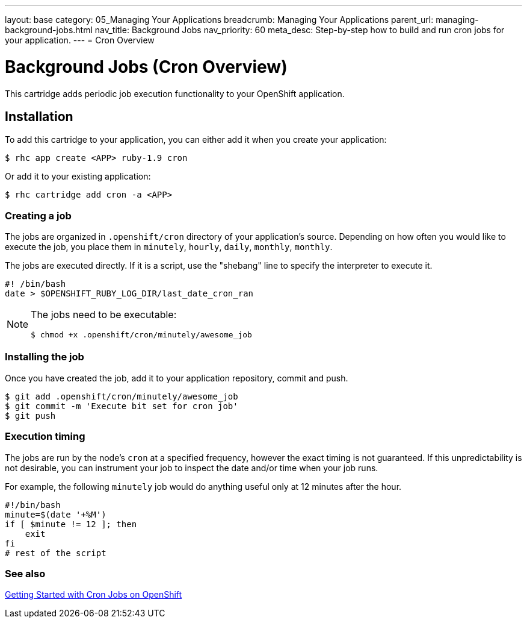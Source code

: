 ---
layout: base
category: 05_Managing Your Applications
breadcrumb: Managing Your Applications
parent_url: managing-background-jobs.html
nav_title: Background Jobs
nav_priority: 60
meta_desc: Step-by-step how to build and run cron jobs for your application.
---
= Cron Overview

[float]
= Background Jobs (Cron Overview)
[.lead]
This cartridge adds periodic job execution functionality to your OpenShift application.

== Installation
To add this cartridge to your application, you can either add it when you create your application:

[source]
----
$ rhc app create <APP> ruby-1.9 cron
----

Or add it to your existing application:

[source]
----
$ rhc cartridge add cron -a <APP>
----

=== Creating a job
The jobs are organized in `.openshift/cron` directory of your application's source. Depending on how often you would like to execute the job, you place them in `minutely`, `hourly`, `daily`, `monthly`, `monthly`.

The jobs are executed directly. If it is a script, use the "shebang" line to specify the interpreter to execute it.

[source]
----
#! /bin/bash
date > $OPENSHIFT_RUBY_LOG_DIR/last_date_cron_ran
----

[NOTE]
====
The jobs need to be executable:

[source]
----
$ chmod +x .openshift/cron/minutely/awesome_job
----
====

=== Installing the job
Once you have created the job, add it to your application repository, commit and push.

[source]
----
$ git add .openshift/cron/minutely/awesome_job
$ git commit -m 'Execute bit set for cron job'
$ git push
----

=== Execution timing
The jobs are run by the node's `cron` at a specified frequency, however the exact timing is not guaranteed.
If this unpredictability is not desirable, you can instrument your job to inspect the date and/or time when your job runs.

For example, the following `minutely` job would do anything useful only at 12 minutes after the hour.

[source]
----
#!/bin/bash
minute=$(date '+%M')
if [ $minute != 12 ]; then
    exit
fi
# rest of the script
----

=== See also
https://blog.openshift.com/getting-started-with-cron-jobs-on-openshift[Getting Started with Cron Jobs on OpenShift]
